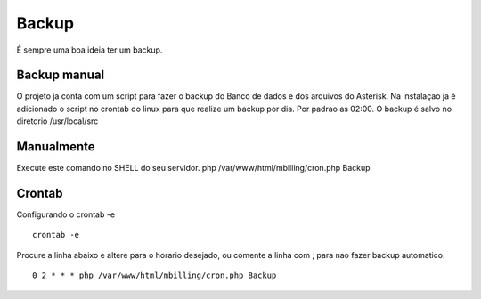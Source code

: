 ******
Backup
******

É sempre uma boa ideia ter um backup.

Backup manual
^^^^^^^^^^^^^

O projeto ja conta com um script para fazer o backup do Banco de dados e dos arquivos do Asterisk.
Na instalaçao ja é adicionado o script no crontab do linux para que realize um backup por dia. Por padrao as 02:00.
O backup é salvo no diretorio /usr/local/src

Manualmente
^^^^^^^^^^^

Execute este comando no SHELL do seu servidor.
php /var/www/html/mbilling/cron.php Backup

Crontab
^^^^^^^

Configurando o crontab -e
 
::

 crontab -e

Procure a linha abaixo e altere para o horario desejado, ou comente a linha com ; para nao fazer backup automatico.

::

 0 2 * * * php /var/www/html/mbilling/cron.php Backup